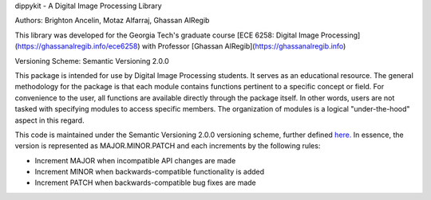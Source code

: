 dippykit - A Digital Image Processing Library

Authors: Brighton Ancelin, Motaz Alfarraj, Ghassan AlRegib

This library was developed for the Georgia Tech's graduate course [ECE 6258: Digital Image Processing](https://ghassanalregib.info/ece6258) with Professor [Ghassan AlRegib](https://ghassanalregib.info)

Versioning Scheme: Semantic Versioning 2.0.0

This package is intended for use by Digital Image Processing students. It serves as an educational resource.
The general methodology for the package is that each module contains functions pertinent to a specific concept or field.
For convenience to the user, all functions are available directly through the package itself. In other words, users are
not tasked with specifying modules to access specific members. The organization of modules is a logical "under-the-hood"
aspect in this regard.

This code is maintained under the Semantic Versioning 2.0.0 versioning scheme, further defined
`here. <https://semver.org/>`_ In essence, the version is represented as MAJOR.MINOR.PATCH and each increments by the
following rules:

* Increment MAJOR when incompatible API changes are made
* Increment MINOR when backwards-compatible functionality is added
* Increment PATCH when backwards-compatible bug fixes are made

